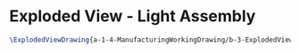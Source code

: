 * Exploded View - Light Assembly
#+BEGIN_SRC tex :tangle yes :tangle Light.tex
\ExplodedViewDrawing{a-1-4-ManufacturingWorkingDrawing/b-3-ExplodedView/c-Light/Lights.JPG}{\justin Exploded View of Light Assembly}
#+END_SRC
